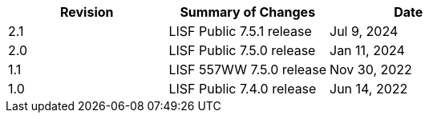 
|====
|Revision | Summary of Changes                         | Date

|2.1      | LISF Public 7.5.1 release                  | Jul 9, 2024
|2.0      | LISF Public 7.5.0 release                  | Jan 11, 2024
|1.1      | LISF 557WW 7.5.0 release                   | Nov 30, 2022
|1.0      | LISF Public 7.4.0 release                  | Jun 14, 2022
|====

